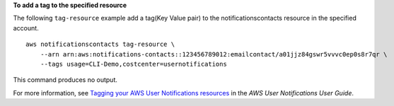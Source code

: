 **To add a tag to the specified resource**

The following ``tag-resource`` example add a tag(Key Value pair) to the notificationscontacts resource in the specified account. ::

    aws notificationscontacts tag-resource \
        --arn arn:aws:notifications-contacts::123456789012:emailcontact/a01jjz84gswr5vvvc0ep0s8r7qr \
        --tags usage=CLI-Demo,costcenter=usernotifications

This command produces no output.

For more information, see `Tagging your AWS User Notifications resources <https://docs.aws.amazon.com/notifications/latest/userguide/tagging-resources.html>`__ in the *AWS User Notifications User Guide*.